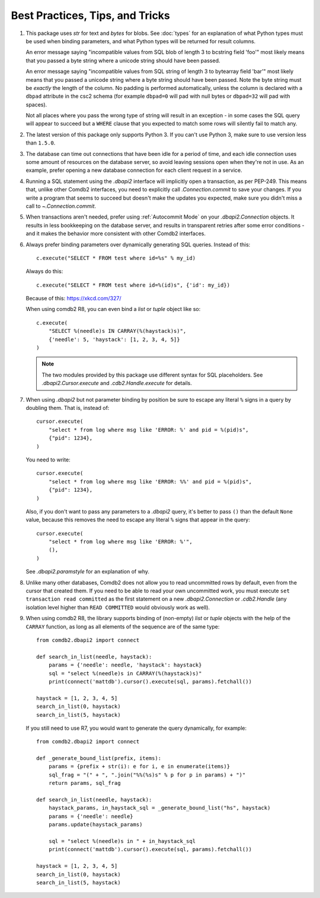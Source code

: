 ********************************
Best Practices, Tips, and Tricks
********************************

#. This package uses `str` for text and `bytes` for blobs. See :doc:`types` for
   an explanation of what Python types must be used when binding parameters,
   and what Python types will be returned for result columns.

   An error message saying "incompatible values from SQL blob of length 3 to
   bcstring field 'foo'" most likely means that you passed a byte string where
   a unicode string should have been passed.

   An error message saying "incompatible values from SQL string of length 3 to
   bytearray field 'bar'" most likely means that you passed a unicode string
   where a byte string should have been passed.  Note the byte string must be 
   *exactly* the length of the column.  No padding is performed automatically,
   unless the column is declared with a ``dbpad`` attribute in the csc2 schema 
   (for example ``dbpad=0`` will pad with null bytes or ``dbpad=32`` will pad 
   with spaces).

   Not all places where you pass the wrong type of string will result in an
   exception - in some cases the SQL query will appear to succeed but
   a ``WHERE`` clause that you expected to match some rows will silently fail
   to match any.

#. The latest version of this package only supports Python 3. If you can't
   use Python 3, make sure to use version less than ``1.5.0``.

#. The database can time out connections that have been idle for a period of
   time, and each idle connection uses some amount of resources on the database
   server, so avoid leaving sessions open when they're not in use.  As an
   example, prefer opening a new database connection for each client request in
   a service.

#. Running a SQL statement using the `.dbapi2` interface will implicitly open
   a transaction, as per PEP-249.  This means that, unlike other Comdb2
   interfaces, you need to explicitly call `.Connection.commit` to save your
   changes.  If you write a program that seems to succeed but doesn't make the
   updates you expected, make sure you didn't miss a call to
   `~.Connection.commit`.

#. When transactions aren't needed, prefer using :ref:`Autocommit Mode` on your
   `.dbapi2.Connection` objects.  It results in less bookkeeping on the
   database server, and results in transparent retries after some error
   conditions - and it makes the behavior more consistent with other Comdb2
   interfaces.

#. Always prefer binding parameters over dynamically generating SQL queries.
   Instead of this::

       c.execute("SELECT * FROM test where id=%s" % my_id)

   Always do this::

       c.execute("SELECT * FROM test where id=%(id)s", {'id': my_id})

   Because of this: https://xkcd.com/327/

   When using comdb2 R8, you can even bind a `list` or `tuple` object like so::

       c.execute(
           "SELECT %(needle)s IN CARRAY(%(haystack)s)",
           {'needle': 5, 'haystack': [1, 2, 3, 4, 5]}
       )

   .. note::
       The two modules provided by this package use different syntax for SQL
       placeholders.  See `.dbapi2.Cursor.execute` and `.cdb2.Handle.execute`
       for details.

#. When using `.dbapi2` but not parameter binding by position be sure to escape
   any literal ``%`` signs in a query by doubling them.  That is, instead of::

        cursor.execute(
            "select * from log where msg like 'ERROR: %' and pid = %(pid)s",
            {"pid": 1234},
        )

   You need to write::

        cursor.execute(
            "select * from log where msg like 'ERROR: %%' and pid = %(pid)s",
            {"pid": 1234},
        )

   Also, if you don't want to pass any parameters to a `.dbapi2` query, it's
   better to pass ``()`` than the default ``None`` value, because this removes
   the need to escape any literal ``%`` signs that appear in the query::

        cursor.execute(
            "select * from log where msg like 'ERROR: %'",
            (),
        )

   See `.dbapi2.paramstyle` for an explanation of why.

#. Unlike many other databases, Comdb2 does not allow you to read uncommitted
   rows by default, even from the cursor that created them.  If you need to be
   able to read your own uncommitted work, you must execute ``set transaction
   read committed`` as the first statement on a new `.dbapi2.Connection` or
   `.cdb2.Handle` (any isolation level higher than ``READ COMMITTED`` would
   obviously work as well).

#. When using comdb2 R8, the library supports binding of (non-empty) `list` or
   `tuple` objects with the help of the ``CARRAY`` function, as long as all
   elements of the sequence are of the same type::

        from comdb2.dbapi2 import connect

        def search_in_list(needle, haystack):
            params = {'needle': needle, 'haystack': haystack}
            sql = "select %(needle)s in CARRAY(%(haystack)s)"
            print(connect('mattdb').cursor().execute(sql, params).fetchall())

        haystack = [1, 2, 3, 4, 5]
        search_in_list(0, haystack)
        search_in_list(5, haystack)

  If you still need to use R7, you would want to generate the query
  dynamically, for example::

        from comdb2.dbapi2 import connect

        def _generate_bound_list(prefix, items):
            params = {prefix + str(i): e for i, e in enumerate(items)}
            sql_frag = "(" + ", ".join("%%(%s)s" % p for p in params) + ")"
            return params, sql_frag

        def search_in_list(needle, haystack):
            haystack_params, in_haystack_sql = _generate_bound_list("hs", haystack)
            params = {'needle': needle}
            params.update(haystack_params)

            sql = "select %(needle)s in " + in_haystack_sql
            print(connect('mattdb').cursor().execute(sql, params).fetchall())

        haystack = [1, 2, 3, 4, 5]
        search_in_list(0, haystack)
        search_in_list(5, haystack)

